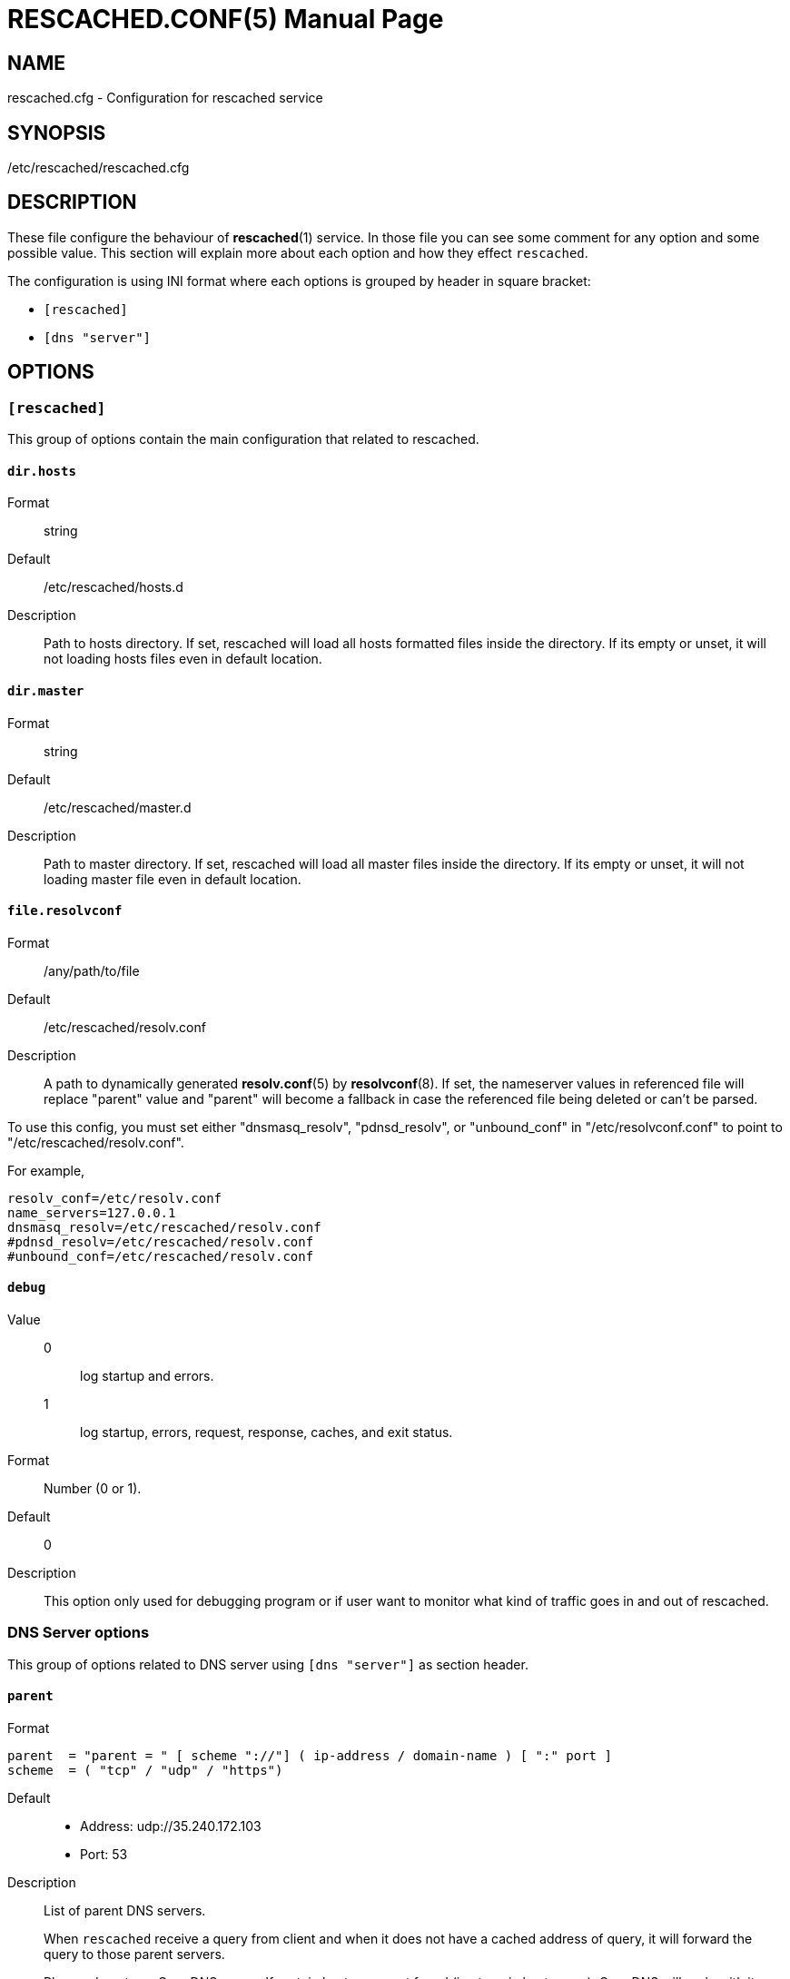 RESCACHED.CONF(5)
=================
:doctype: manpage
:man source: rescached.cfg
:man version: 2020.05.10
:man manual: rescached.cfg


== NAME

rescached.cfg - Configuration for rescached service


== SYNOPSIS

/etc/rescached/rescached.cfg


== DESCRIPTION

These file configure the behaviour of *rescached*(1) service.
In those file you can see some comment for any option and some possible value.
This section will explain more about each option and how they effect
+rescached+.

The configuration is using INI format where each options is grouped by header
in square bracket:

* +[rescached]+
* +[dns "server"]+


== OPTIONS

=== +[rescached]+

This group of options contain the main configuration that related to
rescached.

[[dir.hosts]]
==== +dir.hosts+

Format:: string
Default:: /etc/rescached/hosts.d
Description:: Path to hosts directory.
If set, rescached will load all hosts formatted files inside the directory.
If its empty or unset, it will not loading hosts files even in default
location.

[[dir.master]]
==== +dir.master+

Format:: string
Default:: /etc/rescached/master.d
Description::  Path to master directory.
If set, rescached will load all master files inside the directory.
If its empty or unset, it will not loading master file even in default
location.

[[file.resolvconf]]
==== +file.resolvconf+

Format:: /any/path/to/file
Default:: /etc/rescached/resolv.conf
Description:: A path to dynamically generated *resolv.conf*(5) by
*resolvconf*(8).  If set, the nameserver values in referenced file will
replace "parent" value and "parent" will become a fallback in
case the referenced file being deleted or can't be parsed.

To use this config, you must set either "dnsmasq_resolv", "pdnsd_resolv", or
"unbound_conf" in "/etc/resolvconf.conf" to point to
"/etc/rescached/resolv.conf".

For example,
----
resolv_conf=/etc/resolv.conf
name_servers=127.0.0.1
dnsmasq_resolv=/etc/rescached/resolv.conf
#pdnsd_resolv=/etc/rescached/resolv.conf
#unbound_conf=/etc/rescached/resolv.conf
----

[[debug]]
==== +debug+

Value::
0::: log startup and errors.
1::: log startup, errors, request, response, caches, and exit status.
Format:: 	Number (0 or 1).
Default:: 	0
Description:: 	This option only used for debugging program or if user want to
monitor what kind of traffic goes in and out of rescached.

[[dns_server]]
=== DNS Server options

This group of options related to DNS server using `[dns "server"]` as section
header.

[[parent]]
==== +parent+

Format::

----
parent  = "parent = " [ scheme "://"] ( ip-address / domain-name ) [ ":" port ]
scheme  = ( "tcp" / "udp" / "https")
----

Default::
* Address: udp://35.240.172.103
* Port: 53
Description:: List of parent DNS servers.
+
When +rescached+ receive a query from client and when it does
not have a cached address of query, it will forward the query to those parent
servers.
+
Please, do not use OpenDNS server.
If certain host-name not found (i.e. typo in host-name), OpenDNS will reply
with its own address, instead of replying with empty answer.
This will make +rescached+ caching a false data.
+
To check if your parent server reply the unknown host-name with no answer, use
*resolver*(1) tool.

Example::
----
  ## Using UDP connection to forward request to parent name server.
  parent = udp://35.240.172.103

  ## Using TCP connection to forward request to parent name server.
  parent = tcp://35.240.172.103

  ## Using DNS over HTTPS to forward request to parent name server.
  parent = https://kilabit.info/dns-query
----

[[listen]]
==== +listen+

Format:: 	<IP-ADDRESS>:<PORT>
Default:: 	127.0.0.1:53
Description:: 	Address in local network where +rescached+ will listening for
query from client.
If you want rescached to serve a query from another host in your local
network, change this value to +0.0.0.0:53+.

[[http.port]]
==== +http.port+

Format:: Number
Default:: 443
Description:: Port to serve DNS over HTTP.

[[tls.port]]
==== +tls.port+

Format:: Number
Default:: 853
Description:: Port to listen for DNS over TLS.

[[tls.certificate]]
==== +tls.certificate+

Format:: /path/to/file
Default:: (empty)
Description:: Path to certificate file to serve DNS over TLS and HTTPS.


[[tls.private_key]]
==== +tls.private_key+

Format:: /path/to/file
Default:: (empty)
Description:: Path to certificate private key file to serve DNS over TLS and
HTTPS.

[[tls.allow_insecure]]
==== +tls.allow_insecure+

Format:: true | false
Default:: false
Description:: If its true, allow serving DoH and DoT with self-signed
certificate.

[[doh.behind_proxy]]
==== +doh.behind_proxy+

Format:: true | false
Default:: false
Description:: If its true, serve DNS over HTTP only, even if
certificate files is defined.
This allow serving DNS request forwarded by another proxy server.

[[cache.prune_delay]]
==== +cache.prune_delay+

Format:: 	Duration with time unit. Valid time units are "s", "m", "h".
Default:: 	1h
Description::   Delay for pruning caches.
Every N seconds/minutes/hours, rescached will traverse all
caches and remove response that has not been accessed less than
+cache.prune_threshold+.

[[cache.prune_threshold]]
==== +cache.prune_threshold+

Format:: 	Duration with time unit. Valid time units are "s", "m", "h".
Default:: 	-1h
Description:: 	The duration when the cache will be considered expired.
Its value must be negative and less than -1 minute.


== EXAMPLE

Simple rescached configuration using dnscrypt-proxy that listen on port 54 as
parent resolver, with prune delay set to 60 seconds and threshold also to 60
seconds.

..............................................................................
[dns "server"]
parent=udp://127.0.0.1:54
cache.prune_delay=60s
cache.prune_threshold=60s
..............................................................................

Save the above script into +rescached.cfg+ and run it,

	$ sudo rescached -config rescached.cfg


== AUTHOR

+rescached+ is developed by M. Shulhan (m.shulhan@gmail.com).


== LICENSE

Copyright 2018, M. Shulhan (m.shulhan@gmail.com).
All rights reserved.

Use of this source code is governed by a BSD-style license that can be found
in the LICENSE file.


== SEE ALSO

*rescached*(1)
